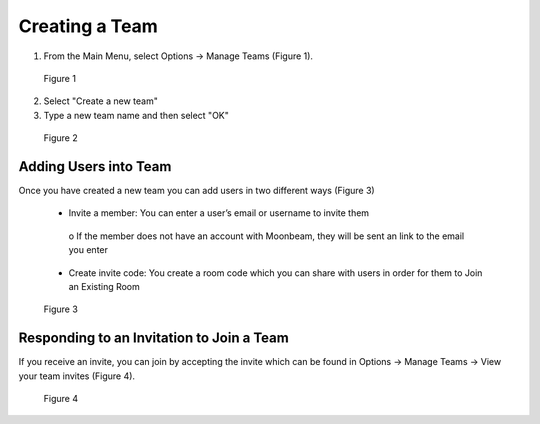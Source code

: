 ---------------
Creating a Team 
---------------


1)	From the Main Menu, select Options -> Manage Teams (Figure 1).


.. Figure:: _images/Picture14.png
   :height: 400
   :width: 600


   Figure 1


2)	Select "Create a new team"


3)  Type a new team name and then select "OK"


.. Figure:: _images/create_a_new_team.png
   :height: 400
   :width: 600


   Figure 2


Adding Users into Team
----------------------


Once you have created a new team you can add users in two different ways (Figure 3)


   •	Invite a member: You can enter a user’s email or username to invite them


      o	If the member does not have an account with Moonbeam, they will be sent an link to the email you enter


   •	Create invite code: You create a room code which you can share with users in order for them to Join an Existing Room


.. Figure:: _images/Picture15.png
   :height: 400
   :width: 600


   Figure 3



Responding to an Invitation to Join a Team
------------------------------------------

If you receive an invite, you can join by accepting the invite which can be found in Options -> Manage Teams -> View your team invites (Figure 4).
 

.. Figure:: _images/Picture14.png
   :height: 400
   :width: 600


   Figure 4
 